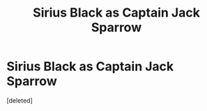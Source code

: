 #+TITLE: Sirius Black as Captain Jack Sparrow

* Sirius Black as Captain Jack Sparrow
:PROPERTIES:
:Score: 0
:DateUnix: 1607555082.0
:DateShort: 2020-Dec-10
:FlairText: Prompt
:END:
[deleted]

